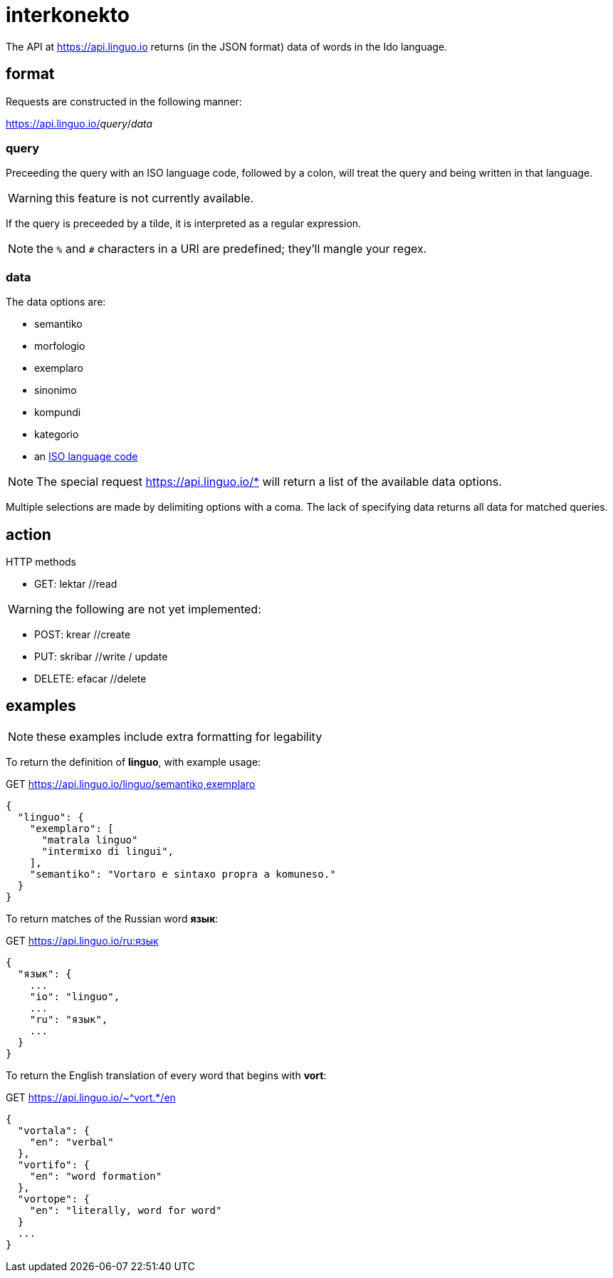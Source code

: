 = interkonekto
:uri: https://api.linguo.io

The API at {uri} returns (in the JSON format) data of words in the Ido language.


== format

Requests are constructed in the following manner:

{uri}/__query__/__data__


=== query

Preceeding the query with an ISO language code, followed by a colon, will treat the query and being written in that language.

WARNING: this feature is not currently available.

If the query is preceeded by a tilde, it is interpreted as a regular expression.

NOTE: the `%` and `#` characters in a URI are predefined; they'll mangle your regex.


=== data

The data options are:

 - semantiko
 - morfologio
 - exemplaro
 - sinonimo
 - kompundi
 - kategorio
 - an https://en.wikipedia.org/wiki/List_of_ISO_639-1_codes[ISO language code]

NOTE: The special request {uri}/* will return a list of the available data options.

Multiple selections are made by delimiting options with a coma.
The lack of specifying data returns all data for matched queries.

== action

HTTP methods

 - GET: lektar //read

WARNING: the following are not yet implemented:

 - POST: krear //create
 - PUT: skribar //write / update
 - DELETE: efacar //delete


== examples

NOTE: these examples include extra formatting for legability

To return the definition of *linguo*, with example usage:

.GET {uri}/linguo/semantiko,exemplaro
[source,json]
----
{
  "linguo": {
    "exemplaro": [
      "matrala linguo"
      "intermixo di lingui",
    ],
    "semantiko": "Vortaro e sintaxo propra a komuneso."
  }
}
----

To return matches of the Russian word *язык*:

.GET {uri}/ru:язык
[source,json]
----
{
  "язык": {
    ...
    "io": "linguo",
    ...
    "ru": "язык",
    ...
  }
}
----

To return the English translation of every word that begins with *vort*:

.GET {uri}/~^vort.*/en
[source,json]
----
{
  "vortala": {
    "en": "verbal"
  },
  "vortifo": {
    "en": "word formation"
  },
  "vortope": {
    "en": "literally, word for word"
  }
  ...
}
----

